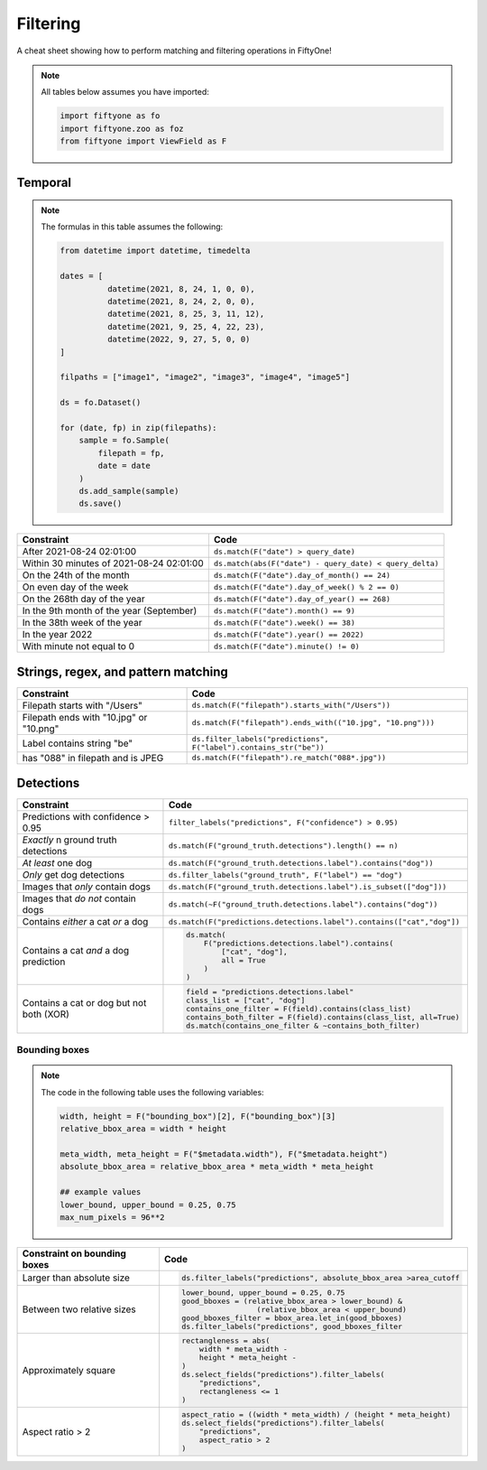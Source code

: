 .. _filtering-cheat-sheet:

Filtering
==================

.. default-role:: code

A cheat sheet showing how to perform matching and filtering operations in FiftyOne!

.. note::

    All tables below assumes you have imported:

    .. code-block:: python

        import fiftyone as fo
        import fiftyone.zoo as foz
        from fiftyone import ViewField as F



Temporal
____________

.. note::
    The formulas in this table assumes the following:

    .. code-block:: python

      from datetime import datetime, timedelta

      dates = [
                datetime(2021, 8, 24, 1, 0, 0),
                datetime(2021, 8, 24, 2, 0, 0),
                datetime(2021, 8, 25, 3, 11, 12),
                datetime(2021, 9, 25, 4, 22, 23),
                datetime(2022, 9, 27, 5, 0, 0)
      ]

      filpaths = ["image1", "image2", "image3", "image4", "image5"]

      ds = fo.Dataset()

      for (date, fp) in zip(filepaths):
          sample = fo.Sample(
              filepath = fp,
              date = date
          )
          ds.add_sample(sample)
          ds.save()


+-------------------------------------------+-----------------------------------------------------------------------+
| Constraint                                | Code                                                                  |
+===========================================+=======================================================================+
| After 2021-08-24 02:01:00                 | ``ds.match(F("date") > query_date)``                                  |
+-------------------------------------------+-------------------------------------------+---------------------------+
| Within 30 minutes of 2021-08-24 02:01:00  | ``ds.match(abs(F("date") - query_date) < query_delta)``               |
+-------------------------------------------+-------------------------------------------+---------------------------+
| On the 24th of the month                  | ``ds.match(F("date").day_of_month() == 24)``                          |
+-------------------------------------------+-------------------------------------------+---------------------------+
| On even day of the week                   | ``ds.match(F("date").day_of_week() % 2 == 0)``                        |
+-------------------------------------------+-------------------------------------------+---------------------------+
| On the 268th day of the year              | ``ds.match(F("date").day_of_year() == 268)``                          |
+-------------------------------------------+-------------------------------------------+---------------------------+
| In the 9th month of the year (September)  | ``ds.match(F("date").month() == 9)``                                  |
+-------------------------------------------+-------------------------------------------+---------------------------+
| In the 38th week of the year              | ``ds.match(F("date").week() == 38)``                                  |
+-------------------------------------------+-------------------------------------------+---------------------------+
| In the year 2022                          | ``ds.match(F("date").year() == 2022)``                                |
+-------------------------------------------+-------------------------------------------+---------------------------+
| With minute not equal to 0                | ``ds.match(F("date").minute() != 0)``                                 |
+-------------------------------------------+-------------------------------------------+---------------------------+


Strings, regex, and pattern matching
____________________________________


+-------------------------------------------+-----------------------------------------------------------------------+
| Constraint                                | Code                                                                  |
+===========================================+=======================================================================+
| Filepath starts with "/Users"             | ``ds.match(F("filepath").starts_with("/Users"))``                     |
+-------------------------------------------+-------------------------------------------+---------------------------+
| Filepath ends with "10.jpg" or "10.png"   | ``ds.match(F("filepath").ends_with(("10.jpg", "10.png")))``           |
+-------------------------------------------+-------------------------------------------+---------------------------+
| Label contains string "be"                | ``ds.filter_labels("predictions", F("label").contains_str("be"))``    |
+-------------------------------------------+-------------------------------------------+---------------------------+
| has "088" in filepath and is JPEG         | ``ds.match(F("filepath").re_match("088*.jpg"))``                      |
+-------------------------------------------+-------------------------------------------+---------------------------+


Detections
____________


+-------------------------------------------+-------------------------------------------------------------------------+
| Constraint                                | Code                                                                    |
+===========================================+=========================================================================+
| Predictions with confidence > 0.95        | ``filter_labels("predictions", F("confidence") > 0.95)``                |
+-------------------------------------------+-------------------------------------------+-----------------------------+
| *Exactly* n ground truth detections       | ``ds.match(F("ground_truth.detections").length() == n)``                |
+-------------------------------------------+-------------------------------------------+-----------------------------+
| *At least* one dog                        | ``ds.match(F("ground_truth.detections.label").contains("dog"))``        |
+-------------------------------------------+-------------------------------------------+-----------------------------+
| *Only* get dog detections                 | ``ds.filter_labels("ground_truth", F("label") == "dog")``               |
+-------------------------------------------+-------------------------------------------+-----------------------------+
| Images that *only* contain dogs           | ``ds.match(F("ground_truth.detections.label").is_subset(["dog"]))``     |
+-------------------------------------------+-------------------------------------------+-----------------------------+
| Images that *do not* contain dogs         | ``ds.match(~F("ground_truth.detections.label").contains("dog"))``       |
+-------------------------------------------+-------------------------------------------+-----------------------------+
| Contains *either* a cat *or* a dog        | ``ds.match(F("predictions.detections.label").contains(["cat","dog"])``  |
+-------------------------------------------+-------------------------------------------+-----------------------------+
| Contains a cat *and* a dog prediction     | .. code-block:: python                                                  |
|                                           |                                                                         |
|                                           |    ds.match(                                                            |
|                                           |        F("predictions.detections.label").contains(                      |
|                                           |            ["cat", "dog"],                                              |
|                                           |            all = True                                                   |
|                                           |        )                                                                |
|                                           |    )                                                                    |
+-------------------------------------------+-------------------------------------------+-----------------------------+
| Contains a cat or dog but not both (XOR)  | .. code-block:: python                                                  |
|                                           |                                                                         |
|                                           |    field = "predictions.detections.label"                               |
|                                           |    class_list = ["cat", "dog"]                                          |
|                                           |    contains_one_filter = F(field).contains(class_list)                  |
|                                           |    contains_both_filter = F(field).contains(class_list, all=True)       |
|                                           |    ds.match(contains_one_filter & ~contains_both_filter)                |
+-------------------------------------------+-------------------------------------------+-----------------------------+



Bounding boxes
---------------

.. note::

    The code in the following table uses the following variables:


    .. code-block:: python

      width, height = F("bounding_box")[2], F("bounding_box")[3]
      relative_bbox_area = width * height

      meta_width, meta_height = F("$metadata.width"), F("$metadata.height")
      absolute_bbox_area = relative_bbox_area * meta_width * meta_height

      ## example values
      lower_bound, upper_bound = 0.25, 0.75
      max_num_pixels = 96**2
  


+-------------------------------------------+-------------------------------------------------------------------------+
| Constraint on bounding boxes              | Code                                                                    |
+===========================================+=========================================================================+
| Larger than absolute size                 | .. code-block:: python                                                  |
|                                           |                                                                         |
|                                           |    ds.filter_labels("predictions", absolute_bbox_area >area_cutoff      |
+-------------------------------------------+-------------------------------------------+-----------------------------+
| Between two relative sizes                | .. code-block:: python                                                  |
|                                           |                                                                         |
|                                           |    lower_bound, upper_bound = 0.25, 0.75                                |
|                                           |    good_bboxes = (relative_bbox_area > lower_bound) &                   |
|                                           |                     (relative_bbox_area < upper_bound)                  |
|                                           |    good_bboxes_filter = bbox_area.let_in(good_bboxes)                   |
|                                           |    ds.filter_labels("predictions", good_bboxes_filter                   |
+-------------------------------------------+-------------------------------------------+-----------------------------+
| Approximately square                      | .. code-block:: python                                                  |
|                                           |                                                                         |
|                                           |    rectangleness = abs(                                                 |
|                                           |        width * meta_width -                                             |
|                                           |        height * meta_height -                                           |
|                                           |    )                                                                    |
|                                           |    ds.select_fields("predictions").filter_labels(                       |
|                                           |        "predictions",                                                   |
|                                           |        rectangleness <= 1                                               |
|                                           |    )                                                                    |
+-------------------------------------------+-------------------------------------------+-----------------------------+
| Aspect ratio > 2                          | .. code-block:: python                                                  |
|                                           |                                                                         |
|                                           |    aspect_ratio = ((width * meta_width) / (height * meta_height)        |
|                                           |    ds.select_fields("predictions").filter_labels(                       |
|                                           |        "predictions",                                                   |
|                                           |        aspect_ratio > 2                                                 |
|                                           |    )                                                                    |
+-------------------------------------------+-------------------------------------------+-----------------------------+








